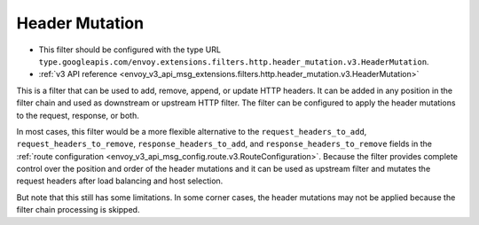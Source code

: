 .. _config_http_filters_header_mutation:

Header Mutation
===============

* This filter should be configured with the type URL ``type.googleapis.com/envoy.extensions.filters.http.header_mutation.v3.HeaderMutation``.
* :ref:`v3 API reference <envoy_v3_api_msg_extensions.filters.http.header_mutation.v3.HeaderMutation>`

This is a filter that can be used to add, remove, append, or update HTTP headers. It can be added in any position in the filter chain
and used as downstream or upstream HTTP filter. The filter can be configured to apply the header mutations to the request, response, or both.


In most cases, this filter would be a more flexible alternative to the ``request_headers_to_add``, ``request_headers_to_remove``,
``response_headers_to_add``, and ``response_headers_to_remove`` fields in the :ref:`route configuration <envoy_v3_api_msg_config.route.v3.RouteConfiguration>`.
Because the filter provides complete control over the position and order of the header mutations and it can be used as upstream filter and
mutates the request headers after load balancing and host selection.


But note that this still has some limitations. In some corner cases, the header mutations may not be applied because the filter chain processing
is skipped.
